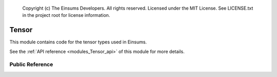 
    Copyright (c) The Einsums Developers. All rights reserved.
    Licensed under the MIT License. See LICENSE.txt in the project root for license information.

.. _modules_Tensor:

======
Tensor
======

This module contains code for the tensor types used in Einsums.

See the :ref:`API reference <modules_Tensor_api>` of this module for more
details.

----------------
Public Reference
----------------

.. cpp:class:: template<typename T, size_t Rank> Tensor

    Represents a tensor.